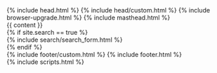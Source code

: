 #+STARTUP: showall
#+OPTIONS: toc:nil
#+begin_src yaml :exports results :results value html
---
---
#+end_src
#+results:

#+BEGIN_EXPORT html
<!doctype html>
<!--
  Minimal Mistakes Jekyll Theme 4.10.0 by Michael Rose
  Copyright 2013-2018 Michael Rose - mademistakes.com | @mmistakes
  Free for personal and commercial use under the MIT license
  https://github.com/mmistakes/minimal-mistakes/blob/master/LICENSE.txt
-->
<html lang="{{ site.locale | slice: 0,2 | default: "en" }}" class="no-js">
  <head>
    {% include head.html %}
    {% include head/custom.html %}
  </head>

  <body class="layout--{{ page.layout | default: layout.layout }}{% if page.classes or layout.classes %}{{ page.classes | default: layout.classes | join: ' ' | prepend: ' ' }}{% endif %}">

    {% include browser-upgrade.html %}
    {% include masthead.html %}

    <div class="initial-content">
      {{ content }}
    </div>

    {% if site.search == true %}
      <div class="search-content">
        {% include search/search_form.html %}
      </div>
    {% endif %}

    <div class="page__footer">
      <footer>
        {% include footer/custom.html %}
        {% include footer.html %}
      </footer>
    </div>

    {% include scripts.html %}

  </body>
</html>
#+END_EXPORT

